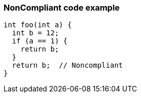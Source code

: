 === NonCompliant code example

[source,text]
----
int foo(int a) {
  int b = 12;
  if (a == 1) {
    return b;
  }
  return b;  // Noncompliant
}
----
